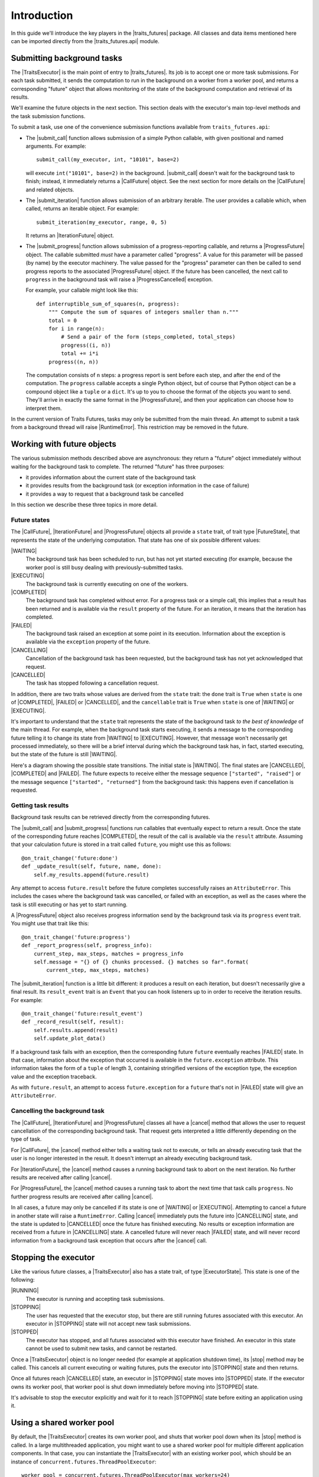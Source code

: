 ..
   (C) Copyright 2018-2021 Enthought, Inc., Austin, TX
   All rights reserved.

   This software is provided without warranty under the terms of the BSD
   license included in LICENSE.txt and may be redistributed only under
   the conditions described in the aforementioned license. The license
   is also available online at http://www.enthought.com/licenses/BSD.txt

   Thanks for using Enthought open source!

Introduction
============

In this guide we'll introduce the key players in the |traits_futures|
package. All classes and data items mentioned here can be imported directly
from the |traits_futures.api| module.

Submitting background tasks
---------------------------

The |TraitsExecutor| is the main point of entry to |traits_futures|. Its job is
to accept one or more task submissions. For each task submitted, it sends the
computation to run in the background on a worker from a worker pool, and
returns a corresponding "future" object that allows monitoring of the state of
the background computation and retrieval of its results.

We'll examine the future objects in the next section. This section deals with
the executor's main top-level methods and the task submission functions.

To submit a task, use one of the convenience submission functions available
from ``traits_futures.api``:

- The |submit_call| function allows submission of a simple Python callable,
  with given positional and named arguments. For example::

    submit_call(my_executor, int, "10101", base=2)

  will execute ``int("10101", base=2)`` in the background. |submit_call|
  doesn't wait for the background task to finish; instead, it immediately
  returns a |CallFuture| object. See the next section for more details on
  the |CallFuture| and related objects.

- The |submit_iteration| function allows submission of an arbitrary iterable.
  The user provides a callable which, when called, returns an iterable object.
  For example::

    submit_iteration(my_executor, range, 0, 5)

  It returns an |IterationFuture| object.

- The |submit_progress| function allows submission of a progress-reporting
  callable, and returns a |ProgressFuture| object. The callable submitted
  *must* have a parameter called "progress".  A value for this parameter will
  be passed (by name) by the executor machinery. The value passed for the
  "progress" parameter can then be called to send progress reports to the
  associated |ProgressFuture| object. If the future has been cancelled, the
  next call to ``progress`` in the background task will raise a
  |ProgressCancelled| exception.

  For example, your callable might look like this::

    def interruptible_sum_of_squares(n, progress):
        """ Compute the sum of squares of integers smaller than n."""
        total = 0
        for i in range(n):
            # Send a pair of the form (steps_completed, total_steps)
            progress((i, n))
            total += i*i
        progress((n, n))

  The computation consists of ``n`` steps: a progress report is sent before
  each step, and after the end of the computation. The ``progress`` callable
  accepts a single Python object, but of course that Python object can be a
  compound object like a ``tuple`` or a ``dict``. It's up to you to choose the
  format of the objects you want to send. They'll arrive in exactly the same
  format in the |ProgressFuture|, and then your application can choose how to
  interpret them.

In the current version of Traits Futures, tasks may only be submitted from the
main thread. An attempt to submit a task from a background thread will raise
|RuntimeError|. This restriction may be removed in the future.


Working with future objects
---------------------------

The various submission methods described above are asynchronous: they return a
"future" object immediately without waiting for the background task to
complete. The returned "future" has three purposes:

- it provides information about the current state of the background task
- it provides results from the background task (or exception information in the
  case of failure)
- it provides a way to request that a background task be cancelled

In this section we describe these three topics in more detail.


Future states
~~~~~~~~~~~~~

The |CallFuture|, |IterationFuture| and |ProgressFuture| objects all provide a
``state`` trait, of trait type |FutureState|, that represents the state of the
underlying computation. That state has one of six possible different values:

|WAITING|
   The background task has been scheduled to run, but has not yet started
   executing (for example, because the worker pool is still busy dealing
   with previously-submitted tasks.

|EXECUTING|
   The background task is currently executing on one of the workers.

|COMPLETED|
   The background task has completed without error. For a progress task or a
   simple call, this implies that a result has been returned and is available
   via the ``result`` property of the future. For an iteration, it means that
   the iteration has completed.

|FAILED|
   The background task raised an exception at some point in its execution.
   Information about the exception is available via the ``exception`` property
   of the future.

|CANCELLING|
   Cancellation of the background task has been requested, but the background
   task has not yet acknowledged that request.

|CANCELLED|
   The task has stopped following a cancellation request.

In addition, there are two traits whose values are derived from the ``state``
trait: the ``done`` trait is ``True`` when ``state`` is one of |COMPLETED|,
|FAILED| or |CANCELLED|, and the ``cancellable`` trait is ``True`` when
``state`` is one of |WAITING| or |EXECUTING|.

It's important to understand that the ``state`` trait represents the state of
the background task *to the best of knowledge* of the main thread. For example,
when the background task starts executing, it sends a message to the
corresponding future telling it to change its state from |WAITING| to
|EXECUTING|. However, that message won't necessarily get processed immediately,
so there will be a brief interval during which the background task has, in
fact, started executing, but the state of the future is still |WAITING|.

Here's a diagram showing the possible state transitions. The initial state
is |WAITING|. The final states are |CANCELLED|, |COMPLETED| and |FAILED|.
The future expects to receive either the message sequence ``["started",
"raised"]`` or the message sequence ``["started", "returned"]`` from the
background task: this happens even if cancellation is requested.

.. graphviz::

   digraph FutureStates {
       WAITING -> EXECUTING [label="started"];
       WAITING -> CANCELLING [label="cancel"];
       CANCELLING -> CANCELLING [label="started"];
       EXECUTING -> FAILED [label="raised"];
       EXECUTING -> COMPLETED [label="returned"];
       EXECUTING -> CANCELLING [label="cancel"];
       CANCELLING -> CANCELLED [label="raised"];
       CANCELLING -> CANCELLED [label="returned"];
   }



Getting task results
~~~~~~~~~~~~~~~~~~~~

Background task results can be retrieved directly from the corresponding
futures.

The |submit_call| and |submit_progress| functions run callables that eventually
expect to return a result. Once the state of the corresponding future reaches
|COMPLETED|, the result of the call is available via the ``result`` attribute.
Assuming that your calculation future is stored in a trait called ``future``,
you might use this as follows::

    @on_trait_change('future:done')
    def _update_result(self, future, name, done):
        self.my_results.append(future.result)

Any attempt to access ``future.result`` before the future completes
successfully raises an ``AttributeError``. This includes the cases where
the background task was cancelled, or failed with an exception, as well
as the cases where the task is still executing or has yet to start running.

A |ProgressFuture| object also receives progress information send by the
background task via its ``progress`` event trait. You might use that
trait like this::

    @on_trait_change('future:progress')
    def _report_progress(self, progress_info):
        current_step, max_steps, matches = progress_info
        self.message = "{} of {} chunks processed. {} matches so far".format(
            current_step, max_steps, matches)

The |submit_iteration| function is a little bit different: it produces a result
on each iteration, but doesn't necessarily give a final result. Its
``result_event`` trait is an ``Event`` that you can hook listeners up to in
order to receive the iteration results. For example::

    @on_trait_change('future:result_event')
    def _record_result(self, result):
        self.results.append(result)
        self.update_plot_data()

If a background task fails with an exception, then the corresponding
future ``future`` eventually reaches |FAILED| state. In that case,
information about the exception that occurred is available in the
``future.exception`` attribute. This information takes the form of
a ``tuple`` of length 3, containing stringified versions of the
exception type, the exception value and the exception traceback.

As with ``future.result``, an attempt to access ``future.exception`` for a
``future`` that's not in |FAILED| state will give an ``AttributeError``.


Cancelling the background task
~~~~~~~~~~~~~~~~~~~~~~~~~~~~~~

The |CallFuture|, |IterationFuture| and |ProgressFuture| classes all have a
|cancel| method that allows the user to request cancellation of the
corresponding background task. That request gets interpreted a little
differently depending on the type of task.

For |CallFuture|, the |cancel| method either tells a waiting task
not to execute, or tells an already executing task that the user
is no longer interested in the result. It doesn't interrupt an
already executing background task.

For |IterationFuture|, the |cancel| method causes a running
background task to abort on the next iteration. No further results
are received after calling |cancel|.

For |ProgressFuture|, the |cancel| method causes a running
task to abort the next time that task calls ``progress``. No further
progress results are received after calling |cancel|.

In all cases, a future may only be cancelled if its state is one of |WAITING|
or |EXECUTING|. Attempting to cancel a future in another state will raise a
``RuntimeError``. Calling |cancel| immediately puts the future into
|CANCELLING| state, and the state is updated to |CANCELLED| once the future has
finished executing. No results or exception information are received from a
future in |CANCELLING| state. A cancelled future will never reach |FAILED|
state, and will never record information from a background task exception that
occurs after the |cancel| call.


Stopping the executor
---------------------

Like the various future classes, a |TraitsExecutor| also has a state trait, of
type |ExecutorState|. This state is one of the following:

|RUNNING|
   The executor is running and accepting task submissions.
|STOPPING|
   The user has requested that the executor stop, but there are still
   running futures associated with this executor. An executor in |STOPPING|
   state will not accept new task submissions.
|STOPPED|
   The executor has stopped, and all futures associated with this
   executor have finished. An executor in this state cannot be
   used to submit new tasks, and cannot be restarted.

Once a |TraitsExecutor| object is no longer needed (for example at application
shutdown time), its |stop| method may be called. This cancels all current
executing or waiting futures, puts the executor into |STOPPING| state and then
returns.

Once all futures reach |CANCELLED| state, an executor in |STOPPING| state moves
into |STOPPED| state. If the executor owns its worker pool, that worker pool is
shut down immediately before moving into |STOPPED| state.

It's advisable to stop the executor explicitly and wait for it to reach
|STOPPING| state before exiting an application using it.


Using a shared worker pool
--------------------------

By default, the |TraitsExecutor| creates its own worker pool, and shuts that
worker pool down when its |stop| method is called. In a large multithreaded
application, you might want to use a shared worker pool for multiple different
application components. In that case, you can instantiate the |TraitsExecutor|
with an existing worker pool, which should be an instance of
``concurrent.futures.ThreadPoolExecutor``::

    worker_pool = concurrent.futures.ThreadPoolExecutor(max_workers=24)
    executor = TraitsExecutor(worker_pool=worker_pool)

It's then your responsibility to shut down the worker pool once it's no longer
needed.

..
   substitutions

.. |traits_futures| replace:: :mod:`traits_futures`
.. |traits_futures.api| replace:: :mod:`traits_futures.api`

.. |TraitsExecutor| replace:: :class:`~traits_futures.traits_executor.TraitsExecutor`
.. |stop| replace:: :meth:`~traits_futures.traits_executor.TraitsExecutor.stop`

.. |ExecutorState| replace:: :meth:`~traits_futures.executor_states.ExecutorState`
.. |RUNNING| replace:: :meth:`~traits_futures.traits_executor.RUNNING`
.. |STOPPING| replace:: :meth:`~traits_futures.traits_executor.STOPPING`
.. |STOPPED| replace:: :meth:`~traits_futures.traits_executor.STOPPED`

.. |cancel| replace:: :meth:`~traits_futures.base_future.BaseFuture.cancel`

.. |CallFuture| replace:: :class:`~traits_futures.background_call.CallFuture`
.. |submit_call| replace:: :func:`~traits_futures.background_call.submit_call`

.. |IterationFuture| replace:: :class:`~traits_futures.background_iteration.IterationFuture`
.. |submit_iteration| replace:: :func:`~traits_futures.background_iteration.submit_iteration`

.. |ProgressCancelled| replace:: :exc:`~traits_futures.background_progress.ProgressCancelled`
.. |ProgressFuture| replace:: :class:`~traits_futures.background_progress.ProgressFuture`
.. |submit_progress| replace:: :func:`~traits_futures.background_progress.submit_progress`

.. |FutureState| replace:: :data:`~traits_futures.future_states.FutureState`
.. |WAITING| replace:: :data:`~traits_futures.future_states.WAITING`
.. |EXECUTING| replace:: :data:`~traits_futures.future_states.EXECUTING`
.. |COMPLETED| replace:: :data:`~traits_futures.future_states.COMPLETED`
.. |FAILED| replace:: :data:`~traits_futures.future_states.FAILED`
.. |CANCELLING| replace:: :data:`~traits_futures.future_states.CANCELLING`
.. |CANCELLED| replace:: :data:`~traits_futures.future_states.CANCELLED`

.. |RuntimeError| replace:: :exc:`RuntimeError`
